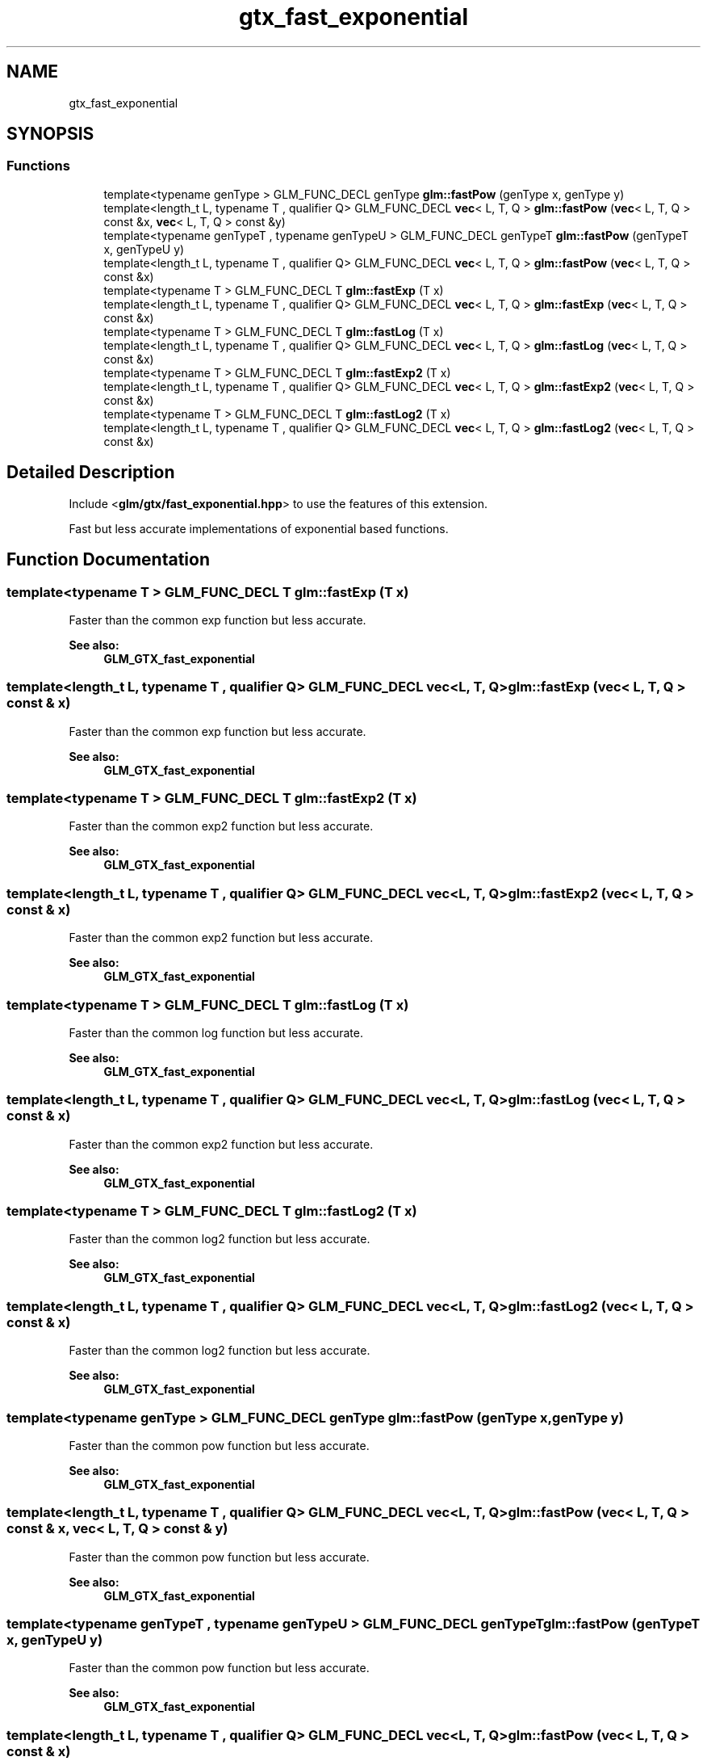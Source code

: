 .TH "gtx_fast_exponential" 3 "Sat Jul 20 2019" "Version 0.1" "Typhoon Engine" \" -*- nroff -*-
.ad l
.nh
.SH NAME
gtx_fast_exponential
.SH SYNOPSIS
.br
.PP
.SS "Functions"

.in +1c
.ti -1c
.RI "template<typename genType > GLM_FUNC_DECL genType \fBglm::fastPow\fP (genType x, genType y)"
.br
.ti -1c
.RI "template<length_t L, typename T , qualifier Q> GLM_FUNC_DECL \fBvec\fP< L, T, Q > \fBglm::fastPow\fP (\fBvec\fP< L, T, Q > const &x, \fBvec\fP< L, T, Q > const &y)"
.br
.ti -1c
.RI "template<typename genTypeT , typename genTypeU > GLM_FUNC_DECL genTypeT \fBglm::fastPow\fP (genTypeT x, genTypeU y)"
.br
.ti -1c
.RI "template<length_t L, typename T , qualifier Q> GLM_FUNC_DECL \fBvec\fP< L, T, Q > \fBglm::fastPow\fP (\fBvec\fP< L, T, Q > const &x)"
.br
.ti -1c
.RI "template<typename T > GLM_FUNC_DECL T \fBglm::fastExp\fP (T x)"
.br
.ti -1c
.RI "template<length_t L, typename T , qualifier Q> GLM_FUNC_DECL \fBvec\fP< L, T, Q > \fBglm::fastExp\fP (\fBvec\fP< L, T, Q > const &x)"
.br
.ti -1c
.RI "template<typename T > GLM_FUNC_DECL T \fBglm::fastLog\fP (T x)"
.br
.ti -1c
.RI "template<length_t L, typename T , qualifier Q> GLM_FUNC_DECL \fBvec\fP< L, T, Q > \fBglm::fastLog\fP (\fBvec\fP< L, T, Q > const &x)"
.br
.ti -1c
.RI "template<typename T > GLM_FUNC_DECL T \fBglm::fastExp2\fP (T x)"
.br
.ti -1c
.RI "template<length_t L, typename T , qualifier Q> GLM_FUNC_DECL \fBvec\fP< L, T, Q > \fBglm::fastExp2\fP (\fBvec\fP< L, T, Q > const &x)"
.br
.ti -1c
.RI "template<typename T > GLM_FUNC_DECL T \fBglm::fastLog2\fP (T x)"
.br
.ti -1c
.RI "template<length_t L, typename T , qualifier Q> GLM_FUNC_DECL \fBvec\fP< L, T, Q > \fBglm::fastLog2\fP (\fBvec\fP< L, T, Q > const &x)"
.br
.in -1c
.SH "Detailed Description"
.PP 
Include <\fBglm/gtx/fast_exponential\&.hpp\fP> to use the features of this extension\&.
.PP
Fast but less accurate implementations of exponential based functions\&. 
.SH "Function Documentation"
.PP 
.SS "template<typename T > GLM_FUNC_DECL T glm::fastExp (T x)"
Faster than the common exp function but less accurate\&. 
.PP
\fBSee also:\fP
.RS 4
\fBGLM_GTX_fast_exponential\fP 
.RE
.PP

.SS "template<length_t L, typename T , qualifier Q> GLM_FUNC_DECL \fBvec\fP<L, T, Q> glm::fastExp (\fBvec\fP< L, T, Q > const & x)"
Faster than the common exp function but less accurate\&. 
.PP
\fBSee also:\fP
.RS 4
\fBGLM_GTX_fast_exponential\fP 
.RE
.PP

.SS "template<typename T > GLM_FUNC_DECL T glm::fastExp2 (T x)"
Faster than the common exp2 function but less accurate\&. 
.PP
\fBSee also:\fP
.RS 4
\fBGLM_GTX_fast_exponential\fP 
.RE
.PP

.SS "template<length_t L, typename T , qualifier Q> GLM_FUNC_DECL \fBvec\fP<L, T, Q> glm::fastExp2 (\fBvec\fP< L, T, Q > const & x)"
Faster than the common exp2 function but less accurate\&. 
.PP
\fBSee also:\fP
.RS 4
\fBGLM_GTX_fast_exponential\fP 
.RE
.PP

.SS "template<typename T > GLM_FUNC_DECL T glm::fastLog (T x)"
Faster than the common log function but less accurate\&. 
.PP
\fBSee also:\fP
.RS 4
\fBGLM_GTX_fast_exponential\fP 
.RE
.PP

.SS "template<length_t L, typename T , qualifier Q> GLM_FUNC_DECL \fBvec\fP<L, T, Q> glm::fastLog (\fBvec\fP< L, T, Q > const & x)"
Faster than the common exp2 function but less accurate\&. 
.PP
\fBSee also:\fP
.RS 4
\fBGLM_GTX_fast_exponential\fP 
.RE
.PP

.SS "template<typename T > GLM_FUNC_DECL T glm::fastLog2 (T x)"
Faster than the common log2 function but less accurate\&. 
.PP
\fBSee also:\fP
.RS 4
\fBGLM_GTX_fast_exponential\fP 
.RE
.PP

.SS "template<length_t L, typename T , qualifier Q> GLM_FUNC_DECL \fBvec\fP<L, T, Q> glm::fastLog2 (\fBvec\fP< L, T, Q > const & x)"
Faster than the common log2 function but less accurate\&. 
.PP
\fBSee also:\fP
.RS 4
\fBGLM_GTX_fast_exponential\fP 
.RE
.PP

.SS "template<typename genType > GLM_FUNC_DECL genType glm::fastPow (genType x, genType y)"
Faster than the common pow function but less accurate\&. 
.PP
\fBSee also:\fP
.RS 4
\fBGLM_GTX_fast_exponential\fP 
.RE
.PP

.SS "template<length_t L, typename T , qualifier Q> GLM_FUNC_DECL \fBvec\fP<L, T, Q> glm::fastPow (\fBvec\fP< L, T, Q > const & x, \fBvec\fP< L, T, Q > const & y)"
Faster than the common pow function but less accurate\&. 
.PP
\fBSee also:\fP
.RS 4
\fBGLM_GTX_fast_exponential\fP 
.RE
.PP

.SS "template<typename genTypeT , typename genTypeU > GLM_FUNC_DECL genTypeT glm::fastPow (genTypeT x, genTypeU y)"
Faster than the common pow function but less accurate\&. 
.PP
\fBSee also:\fP
.RS 4
\fBGLM_GTX_fast_exponential\fP 
.RE
.PP

.SS "template<length_t L, typename T , qualifier Q> GLM_FUNC_DECL \fBvec\fP<L, T, Q> glm::fastPow (\fBvec\fP< L, T, Q > const & x)"
Faster than the common pow function but less accurate\&. 
.PP
\fBSee also:\fP
.RS 4
\fBGLM_GTX_fast_exponential\fP 
.RE
.PP

.SH "Author"
.PP 
Generated automatically by Doxygen for Typhoon Engine from the source code\&.

